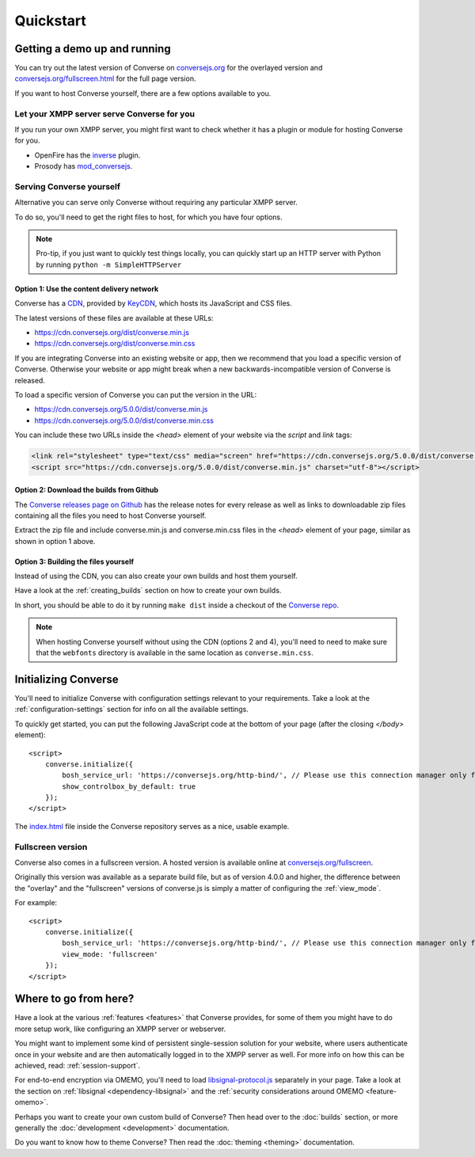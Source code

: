 .. raw:: html

    <div id="banner"><a href="https://github.com/jcbrand/converse.js/blob/master/docs/source/quickstart.rst">Edit me on GitHub</a></div>

==========
Quickstart
==========

Getting a demo up and running
=============================

You can try out the latest version of Converse on `conversejs.org <https://conversejs.org>`_
for the overlayed version and `conversejs.org/fullscreen.html <https://conversejs.org/fullscreen.html>`_
for the full page version.

If you want to host Converse yourself, there are a few options available to
you.

Let your XMPP server serve Converse for you
-------------------------------------------

If you run your own XMPP server, you might first want to check whether it has
a plugin or module for hosting Converse for you.

* OpenFire has the `inverse <https://www.igniterealtime.org/projects/openfire/plugin-archive.jsp?plugin=inverse>`_ plugin.
* Prosody has `mod_conversejs <https://modules.prosody.im/mod_conversejs.html>`_.


Serving Converse yourself
-------------------------

Alternative you can serve only Converse without requiring any particular
XMPP server.

To do so, you'll need to get the right files to host, for which you have four
options.

.. note::

    Pro-tip, if you just want to quickly test things locally, you can quickly start
    up an HTTP server with Python by running ``python -m SimpleHTTPServer``


Option 1: Use the content delivery network
******************************************

Converse has a `CDN <https://en.wikipedia.org/wiki/Content_delivery_network>`_, provided by `KeyCDN <http://keycdn.com/>`_,
which hosts its JavaScript and CSS files.

The latest versions of these files are available at these URLs:

* https://cdn.conversejs.org/dist/converse.min.js
* https://cdn.conversejs.org/dist/converse.min.css

If you are integrating Converse into an existing website or app, then we recommend
that you load a specific version of Converse. Otherwise your website or app
might break when a new backwards-incompatible version of Converse is released.

To load a specific version of Converse you can put the version in the URL:

* https://cdn.conversejs.org/5.0.0/dist/converse.min.js
* https://cdn.conversejs.org/5.0.0/dist/converse.min.css

You can include these two URLs inside the *<head>* element of your website
via the *script* and *link* tags:

.. code-block:: html

    <link rel="stylesheet" type="text/css" media="screen" href="https://cdn.conversejs.org/5.0.0/dist/converse.min.css">
    <script src="https://cdn.conversejs.org/5.0.0/dist/converse.min.js" charset="utf-8"></script>


Option 2: Download the builds from Github
*****************************************

The `Converse releases page on Github <https://github.com/conversejs/converse.js/releases>`_
has the release notes for every release as well as links to downloadable zip files
containing all the files you need to host Converse yourself.

Extract the zip file and include converse.min.js and converse.min.css files in
the *<head>* element of your page, similar as shown in option 1 above.


Option 3: Building the files yourself
*************************************

Instead of using the CDN, you can also create your own builds and host them yourself.

Have a look at the :ref:`creating_builds` section on how to create your own builds.

In short, you should be able to do it by running ``make dist`` inside a
checkout of the `Converse repo <http://github.com/conversejs/converse.js/>`_.

.. note::

    When hosting Converse yourself without using the CDN (options 2 and 4),
    you'll need to need to make sure that the ``webfonts`` directory is available in
    the same location as ``converse.min.css``.




Initializing Converse
=====================

You'll need to initialize Converse with configuration settings relevant to your requirements.
Take a look at the :ref:`configuration-settings` section for info on all the available settings.

To quickly get started, you can put the following JavaScript code at the
bottom of your page (after the closing *</body>* element)::

    <script>
        converse.initialize({
            bosh_service_url: 'https://conversejs.org/http-bind/', // Please use this connection manager only for testing purposes
            show_controlbox_by_default: true
        });
    </script>

The `index.html <https://github.com/jcbrand/converse.js/blob/master/index.html>`_ file inside the
Converse repository serves as a nice, usable example.

Fullscreen version
------------------

Converse also comes in a fullscreen version.
A hosted version is available online at `conversejs.org/fullscreen <https://conversejs.org/fullscreen.html>`_.

Originally this version was available as a separate build file, but 
as of version 4.0.0 and higher, the difference between the "overlay" and the
"fullscreen" versions of converse.js is simply a matter of configuring the 
:ref:`view_mode`.

For example::

    <script>
        converse.initialize({
            bosh_service_url: 'https://conversejs.org/http-bind/', // Please use this connection manager only for testing purposes
            view_mode: 'fullscreen'
        });
    </script>

Where to go from here?
======================

Have a look at the various :ref:`features <features>` that Converse provides, for some of
them you might have to do more setup work, like configuring an XMPP server or
webserver.

You might want to implement some kind of persistent single-session solution for
your website, where users authenticate once in your website and are then
automatically logged in to the XMPP server as well. For more info on how this
can be achieved, read: :ref:`session-support`.

For end-to-end encryption via OMEMO, you'll need to load `libsignal-protocol.js
<https://github.com/signalapp/libsignal-protocol-javascript>`_ separately in
your page. Take a look at the section on :ref:`libsignal <dependency-libsignal>` and the
:ref:`security considerations around OMEMO <feature-omemo>`.

Perhaps you want to create your own custom build of Converse? Then head over
to the :doc:`builds` section, or more generally the :doc:`development <development>`
documentation.

Do you want to know how to theme Converse? Then read the :doc:`theming <theming>`
documentation.

